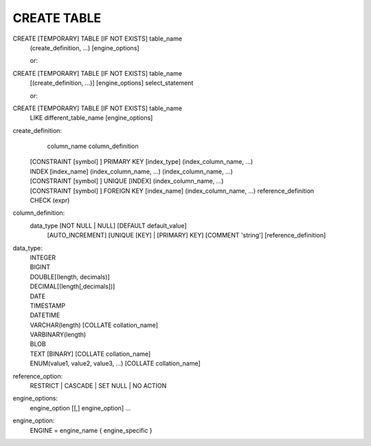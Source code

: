 CREATE TABLE
===========

CREATE [TEMPORARY] TABLE [IF NOT EXISTS] table_name
    (create_definition, ...)
    [engine_options]

    or:

CREATE [TEMPORARY] TABLE [IF NOT EXISTS] table_name
    [(create_definition, ...)]
    [engine_options]
    select_statement

    or:

CREATE [TEMPORARY] TABLE [IF NOT EXISTS] table_name
    LIKE different_table_name
    [engine_options]

create_definition:
    column_name column_definition
  | [CONSTRAINT [symbol] ] PRIMARY KEY [index_type]
    (index_column_name, ...)
  | INDEX [index_name] (index_column_name, ...)
    (index_column_name, ...)
  | [CONSTRAINT [symbol] ] UNIQUE [INDEX]
    (index_column_name, ...)
  | [CONSTRAINT [symbol] ] FOREIGN KEY [index_name] (index_column_name, ...)
    reference_definition
  | CHECK (expr)

column_definition:
  data_type [NOT NULL | NULL] [DEFAULT default_value]
    [AUTO_INCREMENT] [UNIQUE [KEY] | [PRIMARY] KEY]
    [COMMENT 'string']
    [reference_definition]

data_type:
  | INTEGER
  | BIGINT
  | DOUBLE[(length, decimals)]
  | DECIMAL[(length[,decimals])]
  | DATE
  | TIMESTAMP
  | DATETIME
  | VARCHAR(length) [COLLATE collation_name]
  | VARBINARY(length)
  | BLOB
  | TEXT [BINARY] [COLLATE collation_name]
  | ENUM(value1, value2, value3, ...) [COLLATE collation_name]

reference_option:
  RESTRICT | CASCADE | SET NULL | NO ACTION

engine_options:
    engine_option [[,] engine_option] ...

engine_option:
  ENGINE = engine_name
  { engine_specific }

